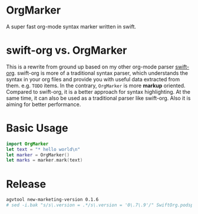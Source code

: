 * OrgMarker
  A super fast org-mode syntax marker written in swift.

* swift-org vs. OrgMarker
  This is a rewrite from ground up based on my other org-mode parser [[https://github.com/xiaoxinghu/swift-org][swift-org]].
  swift-org is more of a traditional syntax parser, which understands the syntax
  in your org files and provide you with useful data extracted from them. e.g.
  =TODO= items. In the contrary, =OrgMarker= is more *markup* oriented. Compared
  to swift-org, it is a better approach for syntax highlighting. At the same
  time, it can also be used as a traditional parser like swift-org. Also it is
  aiming for better performance.

* Basic Usage

  #+BEGIN_SRC swift
    import OrgMarker
    let text = "* hello world\n"
    let marker = OrgMarker()
    let marks = marker.mark(text)
  #+END_SRC

* Release

  #+BEGIN_SRC sh :results silent
    agvtool new-marketing-version 0.1.6
    # sed -i.bak "s/s\.version = .*/s\.version = '0\.7\.9'/" SwiftOrg.podspec
  #+END_SRC
